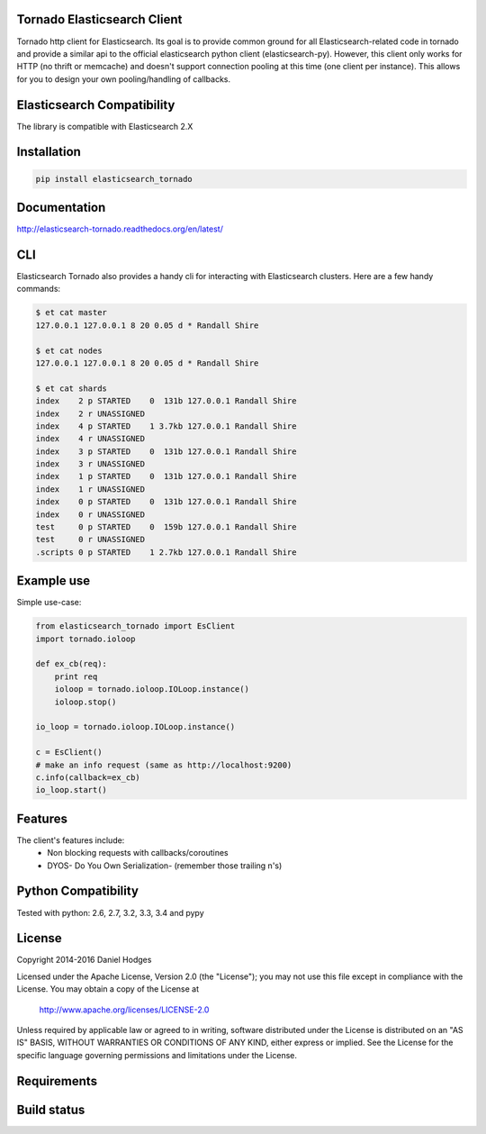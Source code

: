 Tornado Elasticsearch Client
----------------------------

Tornado http client for Elasticsearch. Its goal is to provide common
ground for all Elasticsearch-related code in tornado and provide a
similar api to the official elasticsearch python client (elasticsearch-py).
However, this client only works for HTTP (no thrift or memcache) and doesn't
support connection pooling at this time (one client per instance). This
allows for you to design your own pooling/handling of callbacks.


Elasticsearch Compatibility
---------------------------

The library is compatible with Elasticsearch 2.X


Installation
------------

.. code-block:: bash

    pip install elasticsearch_tornado


Documentation
-------------
http://elasticsearch-tornado.readthedocs.org/en/latest/


CLI
---
Elasticsearch Tornado also provides a handy cli for interacting with
Elasticsearch clusters. Here are a few handy commands:

.. code-block:: bash

    $ et cat master
    127.0.0.1 127.0.0.1 8 20 0.05 d * Randall Shire

    $ et cat nodes
    127.0.0.1 127.0.0.1 8 20 0.05 d * Randall Shire

    $ et cat shards
    index    2 p STARTED    0  131b 127.0.0.1 Randall Shire
    index    2 r UNASSIGNED
    index    4 p STARTED    1 3.7kb 127.0.0.1 Randall Shire
    index    4 r UNASSIGNED
    index    3 p STARTED    0  131b 127.0.0.1 Randall Shire
    index    3 r UNASSIGNED
    index    1 p STARTED    0  131b 127.0.0.1 Randall Shire
    index    1 r UNASSIGNED
    index    0 p STARTED    0  131b 127.0.0.1 Randall Shire
    index    0 r UNASSIGNED
    test     0 p STARTED    0  159b 127.0.0.1 Randall Shire
    test     0 r UNASSIGNED
    .scripts 0 p STARTED    1 2.7kb 127.0.0.1 Randall Shire


Example use
-----------

Simple use-case:

.. code-block:: python

    from elasticsearch_tornado import EsClient
    import tornado.ioloop

    def ex_cb(req):
        print req
        ioloop = tornado.ioloop.IOLoop.instance()
        ioloop.stop()

    io_loop = tornado.ioloop.IOLoop.instance()

    c = EsClient()
    # make an info request (same as http://localhost:9200)
    c.info(callback=ex_cb)
    io_loop.start()


Features
--------
The client's features include:
 * Non blocking requests with callbacks/coroutines
 * DYOS- Do You Own Serialization- (remember those trailing \n's)


Python Compatibility
--------------------

Tested with python:
2.6, 2.7, 3.2, 3.3, 3.4 and pypy


License
-------

Copyright 2014-2016 Daniel Hodges

Licensed under the Apache License, Version 2.0 (the "License");
you may not use this file except in compliance with the License.
You may obtain a copy of the License at

    http://www.apache.org/licenses/LICENSE-2.0

Unless required by applicable law or agreed to in writing, software
distributed under the License is distributed on an "AS IS" BASIS,
WITHOUT WARRANTIES OR CONDITIONS OF ANY KIND, either express or implied.
See the License for the specific language governing permissions and
limitations under the License.


Requirements
------------

.. image:: https://requires.io/github/hodgesds/elasticsearch_tornado/requirements.svg?branch=master
    :target: https://requires.io/github/hodgesds/elasticsearch_tornado/requirements/?branch=master
    :alt: Requirements Status


Build status
------------

.. image:: https://travis-ci.org/hodgesds/elasticsearch_tornado.svg?branch=master
    :target: https://travis-ci.org/hodgesds/elasticsearch_tornado
